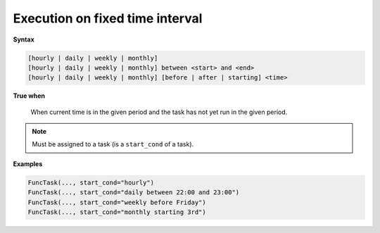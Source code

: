 
.. _cond-execution:

Execution on fixed time interval
--------------------------------

**Syntax**

.. code-block:: none

   [hourly | daily | weekly | monthly]
   [hourly | daily | weekly | monthly] between <start> and <end>
   [hourly | daily | weekly | monthly] [before | after | starting] <time>

**True when**

  When current time is in the given period and the task 
  has not yet run in the given period.

.. note::

  Must be assigned to a task (is a ``start_cond`` of a task).

**Examples**

.. code-block:: python

    FuncTask(..., start_cond="hourly")
    FuncTask(..., start_cond="daily between 22:00 and 23:00")
    FuncTask(..., start_cond="weekly before Friday")
    FuncTask(..., start_cond="monthly starting 3rd")